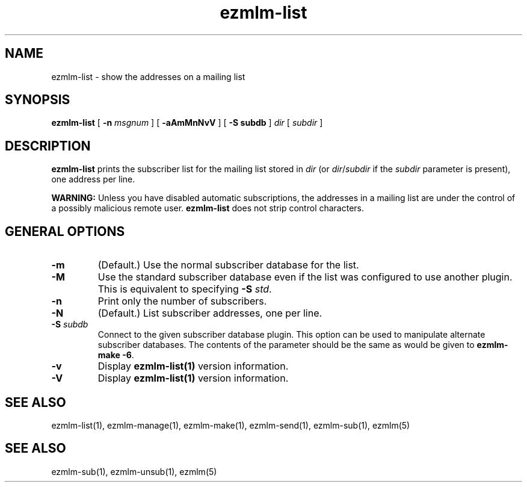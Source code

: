 .TH ezmlm-list 1
.SH NAME
ezmlm-list \- show the addresses on a mailing list
.SH SYNOPSIS
.B ezmlm-list
[
.B \-n\fI msgnum
] [
.B \-aAmMnNvV
] [
.B \-S subdb
]
.I dir
[
.I subdir
]
.SH DESCRIPTION
.B ezmlm-list
prints the subscriber list for the mailing list stored in
.I dir
(or
.IR dir / subdir
if the
.I subdir
parameter is present), one address per line.

.B WARNING:
Unless you have disabled automatic subscriptions,
the addresses in a mailing list are under the control
of a possibly malicious remote user.
.B ezmlm-list
does not strip control characters.
.SH "GENERAL OPTIONS"
.TP
.B \-m
(Default.)
Use the normal subscriber database for the list.
.TP
.B \-M
Use the standard subscriber database even if the list was configured to
use another plugin.
This is equivalent to specifying
.B \-S
.IR std .
.TP
.B \-n
Print only the number of subscribers.
.TP
.B \-N
(Default.)
List subscriber addresses, one per line.
.TP
.B \-S\fI subdb
Connect to the given subscriber database plugin.  This option can be
used to manipulate alternate subscriber databases.  The contents of the
parameter should be the same as would be given to
.B ezmlm-make -6\fR.
.TP
.B \-v
Display
.B ezmlm-list(1)
version information.
.TP
.B \-V
Display
.B ezmlm-list(1)
version information.
.SH "SEE ALSO"
ezmlm-list(1),
ezmlm-manage(1),
ezmlm-make(1),
ezmlm-send(1),
ezmlm-sub(1),
ezmlm(5)
.SH "SEE ALSO"
ezmlm-sub(1),
ezmlm-unsub(1),
ezmlm(5)
